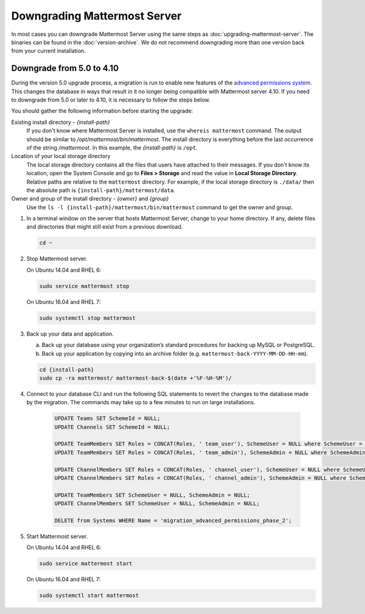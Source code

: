 Downgrading Mattermost Server
=============================

In most cases you can downgrade Mattermost Server using the same steps as :doc:`upgrading-mattermost-server`. The binaries can be found in the :doc:`version-archive`. We do not recommend downgrading more than one version back from your current installation.

Downgrade from 5.0 to 4.10
---------------------------

During the version 5.0 upgrade process, a migration is run to enable new features of the `advanced permissions system <https://docs.mattermost.com/onboard/advanced-permissions.html>`__. This changes the database in ways that result in it no longer being compatible with Mattermost server 4.10. If you need to downgrade from 5.0 or later to 4.10, it is necessary to follow the steps below.

You should gather the following information before starting the upgrade:

Existing install directory - *{install-path}*
  If you don't know where Mattermost Server is installed, use the ``whereis mattermost`` command. The output should be similar to */opt/mattermost/bin/mattermost*. The install directory is everything before the last occurrence of the string */mattermost*. In this example, the *{install-path}* is ``/opt``.
Location of your local storage directory
  The local storage directory contains all the files that users have attached to their messages. If you don't know its location, open the System Console and go to **Files > Storage** and read the value in **Local Storage Directory**. Relative paths are relative to the ``mattermost`` directory. For example, if the local storage directory is ``./data/`` then the absolute path is ``{install-path}/mattermost/data``.
Owner and group of the install directory - *{owner}* and *{group}*
  Use the ``ls -l {install-path}/mattermost/bin/mattermost`` command to get the owner and group.

#. In a terminal window on the server that hosts Mattermost Server, change to your home directory. If any, delete files and directories that might still exist from a previous download.

   .. code-block:: sh

     cd ~

#. Stop Mattermost server.

   On Ubuntu 14.04 and RHEL 6:

   .. code-block:: sh

     sudo service mattermost stop

   On Ubuntu 16.04 and RHEL 7:

   .. code-block:: sh

     sudo systemctl stop mattermost
     
    
#. Back up your data and application.

   a. Back up your database using your organization’s standard procedures for backing up MySQL or PostgreSQL.

   b. Back up your application by copying into an archive folder (e.g. ``mattermost-back-YYYY-MM-DD-HH-mm``).

   .. code-block:: sh
    
      cd {install-path}
      sudo cp -ra mattermost/ mattermost-back-$(date +'%F-%H-%M')/
    

#. Connect to your database CLI and run the following SQL statements to revert the changes to the database made by the migration. The commands may take up to a few minutes to run on large installations.

    .. code-block:: sh

      UPDATE Teams SET SchemeId = NULL;
      UPDATE Channels SET SchemeId = NULL;

      UPDATE TeamMembers SET Roles = CONCAT(Roles, ' team_user'), SchemeUser = NULL where SchemeUser = true;
      UPDATE TeamMembers SET Roles = CONCAT(Roles, ' team_admin'), SchemeAdmin = NULL where SchemeAdmin = true;

      UPDATE ChannelMembers SET Roles = CONCAT(Roles, ' channel_user'), SchemeUser = NULL where SchemeUser = true;
      UPDATE ChannelMembers SET Roles = CONCAT(Roles, ' channel_admin'), SchemeAdmin = NULL where SchemeAdmin = true;

      UPDATE TeamMembers SET SchemeUser = NULL, SchemeAdmin = NULL;
      UPDATE ChannelMembers SET SchemeUser = NULL, SchemeAdmin = NULL;

      DELETE from Systems WHERE Name = 'migration_advanced_permissions_phase_2';
 

#. Start Mattermost server.

   On Ubuntu 14.04 and RHEL 6:

   .. code-block:: sh

     sudo service mattermost start

   On Ubuntu 16.04 and RHEL 7:

   .. code-block:: sh

     sudo systemctl start mattermost
